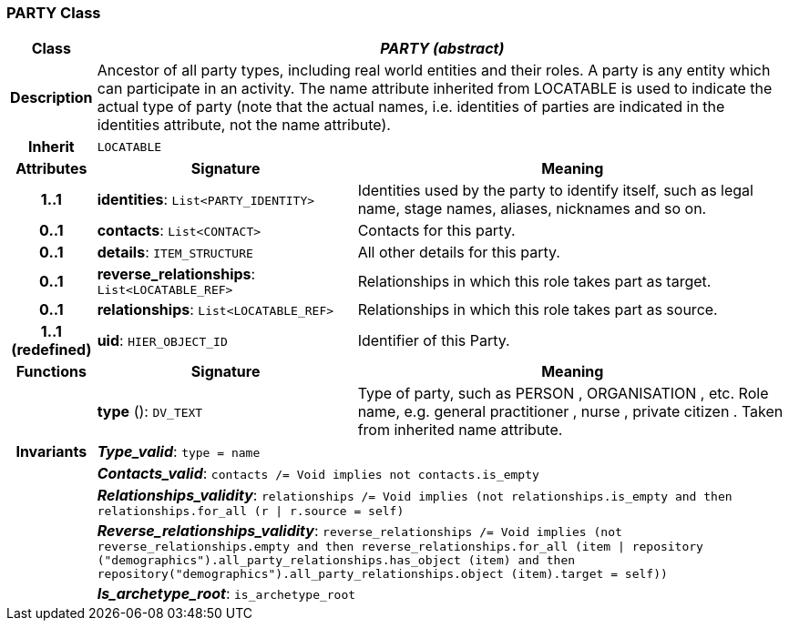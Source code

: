 === PARTY Class

[cols="^1,3,5"]
|===
h|*Class*
2+^h|*_PARTY (abstract)_*

h|*Description*
2+a|Ancestor of all party types, including real world entities and their roles. A party is any entity which can participate in an activity. The name attribute inherited from LOCATABLE is used to indicate the actual type of party (note that the actual names, i.e. identities of parties are indicated in the identities attribute, not the name attribute).

h|*Inherit*
2+|`LOCATABLE`

h|*Attributes*
^h|*Signature*
^h|*Meaning*

h|*1..1*
|*identities*: `List<PARTY_IDENTITY>`
a|Identities used by the party to identify itself, such as legal name, stage names, aliases, nicknames and so on.

h|*0..1*
|*contacts*: `List<CONTACT>`
a|Contacts for this party.

h|*0..1*
|*details*: `ITEM_STRUCTURE`
a|All other details for this party.

h|*0..1*
|*reverse_relationships*: `List<LOCATABLE_REF>`
a|Relationships in which this role takes part as target.

h|*0..1*
|*relationships*: `List<LOCATABLE_REF>`
a|Relationships in which this role takes part as source.

h|*1..1 +
(redefined)*
|*uid*: `HIER_OBJECT_ID`
a|Identifier of this Party.
h|*Functions*
^h|*Signature*
^h|*Meaning*

h|
|*type* (): `DV_TEXT`
a|Type of party, such as  PERSON ,  ORGANISATION , etc. Role name, e.g.  general practitioner ,  nurse ,  private citizen . Taken from inherited name attribute.

h|*Invariants*
2+a|*_Type_valid_*: `type = name`

h|
2+a|*_Contacts_valid_*: `contacts /= Void implies not contacts.is_empty`

h|
2+a|*_Relationships_validity_*: `relationships /= Void implies (not relationships.is_empty and then relationships.for_all (r &#124; r.source = self)`

h|
2+a|*_Reverse_relationships_validity_*: `reverse_relationships /= Void implies (not reverse_relationships.empty and then reverse_relationships.for_all (item &#124; repository ("demographics").all_party_relationships.has_object (item) and then repository("demographics").all_party_relationships.object (item).target = self))`

h|
2+a|*_Is_archetype_root_*: `is_archetype_root`
|===
